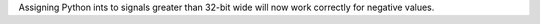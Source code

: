 Assigning Python ints to signals greater than 32-bit wide will now work correctly for negative values.
